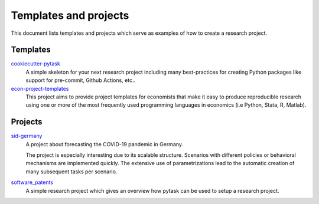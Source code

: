 Templates and projects
======================

This document lists templates and projects which serve as examples of how to create a
research project.


Templates
---------

`cookiecutter-pytask <https://github.com/pytask-dev/cookiecutter-pytask>`_
    A simple skeleton for your next research project including many best-practices for
    creating Python packages like support for pre-commit, Github Actions, etc..

`econ-project-templates <https://github.com/OpenSourceEconomics/econ-project-templates>`_
    This project aims to provide project templates for economists that make it easy to
    produce reproducible research using one or more of the most frequently used
    programming languages in economics (i.e Python, Stata, R, Matlab).


Projects
--------

`sid-germany <https://github.com/covid-19-impact-lab/sid-germany>`_
    A project about forecasting the COVID-19 pandemic in Germany.

    The project is especially interesting due to its scalable structure. Scenarios with
    different policies or behavioral mechanisms are implemented quickly. The extensive
    use of parametrizations lead to the automatic creation of many subsequent tasks per
    scenario.

`software_patents <https://github.com/tobiasraabe/software_patents>`_
    A simple research project which gives an overview how pytask can be used to setup a
    research project.
